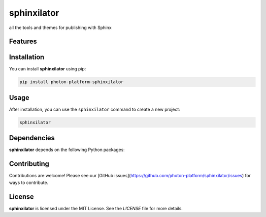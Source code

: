 sphinxilator
============


all the tools and themes for publishing with Sphinx

Features
--------

.. todo:: TODO: insert features

Installation
------------

You can install **sphinxilator** using pip:

.. code-block:: bash

   pip install photon-platform-sphinxilator

Usage
-----



After installation, you can use the ``sphinxilator`` command to create a new project:

.. code-block:: bash

   sphinxilator 

.. todo:: TODO: list arguments

Dependencies
------------

**sphinxilator** depends on the following Python packages:

.. todo:: TODO: read from pyproject.toml 

Contributing
------------

Contributions are welcome! Please see our [GitHub issues](https://github.com/photon-platform/sphinxilator/issues) for ways to contribute.

License
-------

**sphinxilator** is licensed under the MIT License. See the `LICENSE` file for more details.
